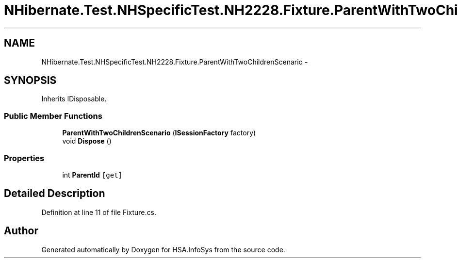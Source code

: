 .TH "NHibernate.Test.NHSpecificTest.NH2228.Fixture.ParentWithTwoChildrenScenario" 3 "Fri Jul 5 2013" "Version 1.0" "HSA.InfoSys" \" -*- nroff -*-
.ad l
.nh
.SH NAME
NHibernate.Test.NHSpecificTest.NH2228.Fixture.ParentWithTwoChildrenScenario \- 
.SH SYNOPSIS
.br
.PP
.PP
Inherits IDisposable\&.
.SS "Public Member Functions"

.in +1c
.ti -1c
.RI "\fBParentWithTwoChildrenScenario\fP (\fBISessionFactory\fP factory)"
.br
.ti -1c
.RI "void \fBDispose\fP ()"
.br
.in -1c
.SS "Properties"

.in +1c
.ti -1c
.RI "int \fBParentId\fP\fC [get]\fP"
.br
.in -1c
.SH "Detailed Description"
.PP 
Definition at line 11 of file Fixture\&.cs\&.

.SH "Author"
.PP 
Generated automatically by Doxygen for HSA\&.InfoSys from the source code\&.
